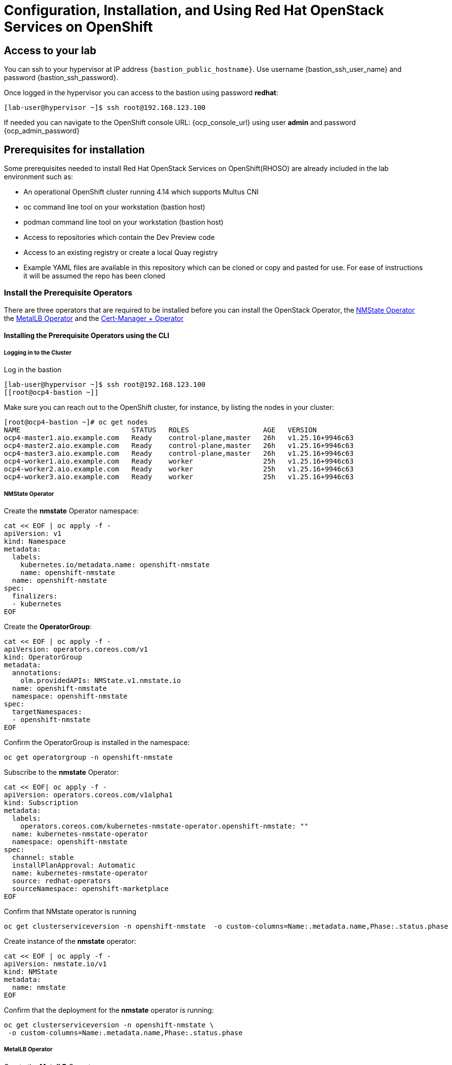 = Configuration, Installation, and Using Red Hat OpenStack Services on OpenShift

== Access to your lab

You can ssh to your hypervisor at IP address `{bastion_public_hostname}`.  Use username {bastion_ssh_user_name} and password {bastion_ssh_password}.

Once logged in the hypervisor you can access to the bastion using password *redhat*: 

[source,bash]
----
[lab-user@hypervisor ~]$ ssh root@192.168.123.100
----

If needed you can navigate to the OpenShift console URL: {ocp_console_url} using user *admin* and password {ocp_admin_password}

== Prerequisites for installation

Some prerequisites needed to install Red Hat OpenStack Services on OpenShift(RHOSO) are already included in the lab environment such as:

* An operational OpenShift cluster running 4.14 which supports Multus CNI
* oc command line tool on your workstation (bastion host)
* podman command line tool on your workstation (bastion host)
* Access to repositories which contain the Dev Preview code
* Access to an existing registry or create a local Quay registry
* Example YAML files are available in this repository which can be cloned or copy and pasted for use.
For ease of instructions it will be assumed the repo has been cloned

=== Install the Prerequisite Operators

There are three operators that are required to be installed before you can install the OpenStack Operator, the https://access.redhat.com/documentation/en-us/openshift_container_platform/4.13/html/networking/kubernetes-nmstate#installing-the-kubernetes-nmstate-operator-cli[NMState  Operator] the https://access.redhat.com/documentation/en-us/openshift_container_platform/4.13/html/networking/load-balancing-with-metallb#nw-metallb-installing-operator-cli_metallb-operator-install[MetalLB  Operator]  and the https://docs.openshift.com/container-platform/4.14///security/cert_manager_operator/cert-manager-operator-install.html[Cert-Manager + Operator]

==== Installing the Prerequisite Operators using the CLI

===== Logging in to the Cluster

Log in the bastion

[source,bash]
----
[lab-user@hypervisor ~]$ ssh root@192.168.123.100
[[root@ocp4-bastion ~]]
----

Make sure you can reach out to the OpenShift cluster, for instance, by listing the nodes in your cluster: 

[source,bash]
----
[root@ocp4-bastion ~]# oc get nodes
NAME                           STATUS   ROLES                  AGE   VERSION
ocp4-master1.aio.example.com   Ready    control-plane,master   26h   v1.25.16+9946c63
ocp4-master2.aio.example.com   Ready    control-plane,master   26h   v1.25.16+9946c63
ocp4-master3.aio.example.com   Ready    control-plane,master   26h   v1.25.16+9946c63
ocp4-worker1.aio.example.com   Ready    worker                 25h   v1.25.16+9946c63
ocp4-worker2.aio.example.com   Ready    worker                 25h   v1.25.16+9946c63
ocp4-worker3.aio.example.com   Ready    worker                 25h   v1.25.16+9946c63
----

===== NMState Operator

Create the *nmstate* Operator namespace:

[source,bash]
----
cat << EOF | oc apply -f -
apiVersion: v1
kind: Namespace
metadata:
  labels:
    kubernetes.io/metadata.name: openshift-nmstate
    name: openshift-nmstate
  name: openshift-nmstate
spec:
  finalizers:
  - kubernetes
EOF
----

Create the *OperatorGroup*:

[source,bash]
----
cat << EOF | oc apply -f -
apiVersion: operators.coreos.com/v1
kind: OperatorGroup
metadata:
  annotations:
    olm.providedAPIs: NMState.v1.nmstate.io
  name: openshift-nmstate
  namespace: openshift-nmstate
spec:
  targetNamespaces:
  - openshift-nmstate
EOF
----

Confirm the OperatorGroup is installed in the namespace:

[source,bash]
----
oc get operatorgroup -n openshift-nmstate
----

Subscribe to the *nmstate* Operator:

[source,bash]
----
cat << EOF| oc apply -f -
apiVersion: operators.coreos.com/v1alpha1
kind: Subscription
metadata:
  labels:
    operators.coreos.com/kubernetes-nmstate-operator.openshift-nmstate: ""
  name: kubernetes-nmstate-operator
  namespace: openshift-nmstate
spec:
  channel: stable
  installPlanApproval: Automatic
  name: kubernetes-nmstate-operator
  source: redhat-operators
  sourceNamespace: openshift-marketplace
EOF
----

Confirm that NMstate operator is running

[source,bash]
----
oc get clusterserviceversion -n openshift-nmstate  -o custom-columns=Name:.metadata.name,Phase:.status.phase
----

Create instance of the *nmstate* operator:

[source,bash]
----
cat << EOF | oc apply -f -
apiVersion: nmstate.io/v1
kind: NMState
metadata:
  name: nmstate
EOF
----

Confirm that the deployment for the *nmstate* operator is running:

[source,bash]
----
oc get clusterserviceversion -n openshift-nmstate \
 -o custom-columns=Name:.metadata.name,Phase:.status.phase
----

===== MetalLB Operator

Create the *MetalLB* Operator namespace:

[source,bash]
----
cat << EOF | oc apply -f -
apiVersion: v1
kind: Namespace
metadata:
  name: metallb-system
EOF
----

Create the *OperatorGroup*:

[source,bash]
----
cat << EOF | oc apply -f -
apiVersion: operators.coreos.com/v1
kind: OperatorGroup
metadata:
  name: metallb-operator
  namespace: metallb-system
EOF
----

Confirm the OperatorGroup is installed in the namespace:

[source,bash]
----
oc get operatorgroup -n metallb-system
----

Subscribe to the *metallb* Operator:

[source,bash]
----
cat << EOF| oc apply -f -
apiVersion: operators.coreos.com/v1alpha1
kind: Subscription
metadata:
  name: metallb-operator-sub
  namespace: metallb-system
spec:
  channel: stable
  name: metallb-operator
  source: redhat-operators
  sourceNamespace: openshift-marketplace
EOF
----

Confirm the *metallb* installplan is in the namespace:

[source,bash]
----
oc get installplan -n metallb-system
----

Confirm the *metallb* operator is installed:

[source,bash]
----
oc get clusterserviceversion -n metallb-system \
 -o custom-columns=Name:.metadata.name,Phase:.status.phase
----

Create a single instance of a *metallb* resource:

[source,bash]
----
cat << EOF | oc apply -f -
apiVersion: metallb.io/v1beta1
kind: MetalLB
metadata:
  name: metallb
  namespace: metallb-system
EOF
----

Verify that the deployment for the controller is running:

[source,bash]
----
oc get deployment -n metallb-system controller
----

Verify that the daemon set for the speaker is running:

[source,bash]
----
oc get daemonset -n metallb-system speaker
----

===== Cert-Manager Operator

Create the *cert-manager-operator* Operator namespace:

[source,bash]
----
cat << EOF | oc apply -f -
apiVersion: v1
kind: Namespace
metadata:
    name: cert-manager-operator
    labels:
      pod-security.kubernetes.io/enforce: privileged
      security.openshift.io/scc.podSecurityLabelSync: "false"
EOF
----

Create the *OperatorGroup*:

[source,bash]
----
cat << EOF | oc apply -f -
apiVersion: operators.coreos.com/v1
kind: OperatorGroup
metadata:
  name: cert-manager-operator
  namespace: cert-manager-operator
spec:
  targetNamespaces:
  - cert-manager-operator
  upgradeStrategy: Default
EOF
----

Confirm the OperatorGroup is installed in the namespace:

[source,bash]
----
oc get operatorgroup -n cert-manager-operator
----

Subscribe to the *cert-manager* Operator:

[source,bash]
----
cat << EOF | oc apply -f -
apiVersion: operators.coreos.com/v1alpha1
kind: Subscription
metadata:
  labels:
    operators.coreos.com/openshift-cert-manager-operator.cert-manager-operator: ""
  name: openshift-cert-manager-operator
  namespace: cert-manager-operator
spec:
  channel: stable-v1.12
  installPlanApproval: Automatic
  name: openshift-cert-manager-operator
  source: redhat-operators
  sourceNamespace: openshift-marketplace
  startingCSV: cert-manager-operator.v1.12.1
EOF
----

Confirm the *cert-manager* installplan is in the namespace:

[source,bash]
----
oc get installplan -n cert-manager-operator
----

Confirm the *cert-manager* operator is installed:

[source,bash]
----
oc get clusterserviceversion -n cert-manager-operator \
 -o custom-columns=Name:.metadata.name,Phase:.status.phase
----

Verify that cert-manager pods are up and running by entering the following command:

[source,bash]
----
oc get pods -n cert-manager
----
